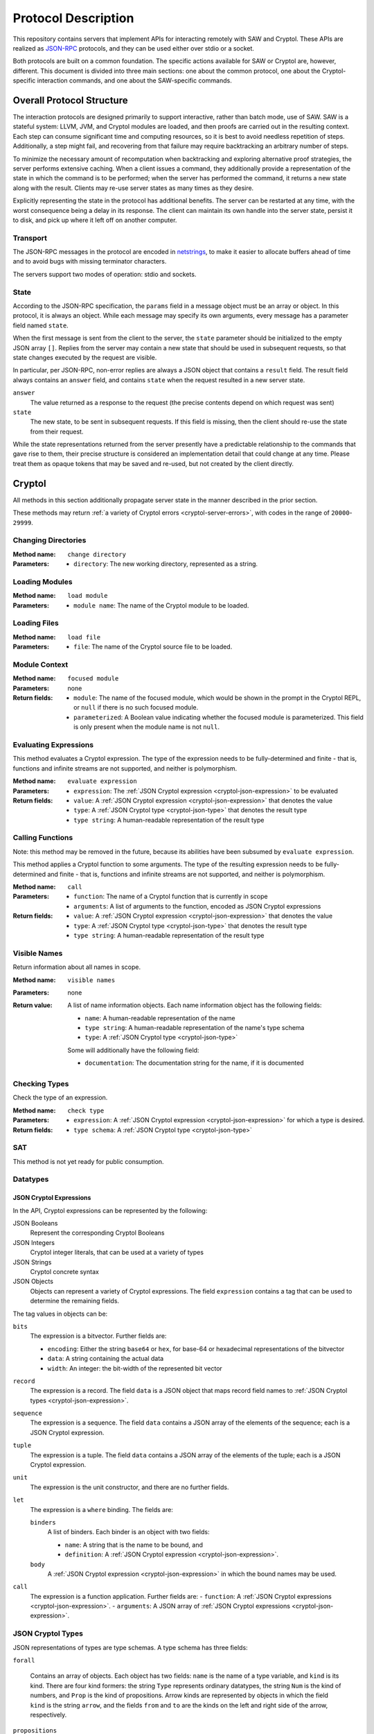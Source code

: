 Protocol Description
--------------------

This repository contains servers that implement APIs for interacting
remotely with SAW and Cryptol. These APIs are realized as JSON-RPC_
protocols, and they can be used either over stdio or a socket.

.. _JSON-RPC: https://www.jsonrpc.org/specification

Both protocols are built on a common foundation. The specific actions
available for SAW or Cryptol are, however, different. This document is
divided into three main sections: one about the common protocol, one
about the Cryptol-specific interaction commands, and one about the
SAW-specific commands.

Overall Protocol Structure
==========================

The interaction protocols are designed primarily to support
interactive, rather than batch mode, use of SAW. SAW is a stateful
system: LLVM, JVM, and Cryptol modules are loaded, and then proofs are
carried out in the resulting context. Each step can consume
significant time and computing resources, so it is best to avoid
needless repetition of steps. Additionally, a step might fail, and
recovering from that failure may require backtracking an arbitrary
number of steps.

To minimize the necessary amount of recomputation when backtracking
and exploring alternative proof strategies, the server performs
extensive caching. When a client issues a command, they additionally
provide a representation of the state in which the command is to be
performed; when the server has performed the command, it returns a new
state along with the result. Clients may re-use server states as many
times as they desire.

Explicitly representing the state in the protocol has additional
benefits. The server can be restarted at any time, with the worst
consequence being a delay in its response. The client can maintain its
own handle into the server state, persist it to disk, and pick up
where it left off on another computer.


Transport
~~~~~~~~~

The JSON-RPC messages in the protocol are encoded in netstrings_, to
make it easier to allocate buffers ahead of time and to avoid bugs
with missing terminator characters.

.. _netstrings: http://cr.yp.to/proto/netstrings.txt

The servers support two modes of operation: stdio and sockets.

State
~~~~~

According to the JSON-RPC specification, the ``params`` field in a
message object must be an array or object. In this protocol, it is
always an object. While each message may specify its own arguments,
every message has a parameter field named ``state``.

When the first message is sent from the client to the server, the
``state`` parameter should be initialized to the empty JSON array
``[]``. Replies from the server may contain a new state that should be
used in subsequent requests, so that state changes executed by the
request are visible.

In particular, per JSON-RPC, non-error replies are always a JSON
object that contains a ``result`` field. The result field always
contains an ``answer`` field, and contains ``state`` when the request
resulted in a new server state.

``answer``
  The value returned as a response to the request (the precise
  contents depend on which request was sent)

``state``
  The new state, to be sent in subsequent requests. If this field is
  missing, then the client should re-use the state from their request.

While the state representations returned from the server presently
have a predictable relationship to the commands that gave rise to
them, their precise structure is considered an implementation detail
that could change at any time. Please treat them as opaque tokens that
may be saved and re-used, but not created by the client directly.


Cryptol
=======

All methods in this section additionally propagate server state in the
manner described in the prior section.

These methods may return :ref:`a variety of Cryptol errors
<cryptol-server-errors>`, with codes in the range of ``20000``-``29999``.

Changing Directories
~~~~~~~~~~~~~~~~~~~~

:Method name:
  ``change directory``
:Parameters:
  - ``directory``: The new working directory, represented as a string.

Loading Modules
~~~~~~~~~~~~~~~

:Method name:
  ``load module``
:Parameters:
  - ``module name``: The name of the Cryptol module to be loaded.

Loading Files
~~~~~~~~~~~~~~~

:Method name:
  ``load file``
:Parameters:
  - ``file``: The name of the Cryptol source file to be loaded.

Module Context
~~~~~~~~~~~~~~

:Method name:
  ``focused module``
:Parameters: none
:Return fields:
  - ``module``: The name of the focused module, which would be shown in the
    prompt in the Cryptol REPL, or ``null`` if there is no such focused module.
  - ``parameterized``: A Boolean value indicating whether the focused module is
    parameterized. This field is only present when the module name is not
    ``null``.

Evaluating Expressions
~~~~~~~~~~~~~~~~~~~~~~

This method evaluates a Cryptol expression. The type of the expression
needs to be fully-determined and finite - that is, functions and
infinite streams are not supported, and neither is polymorphism.

:Method name:
  ``evaluate expression``
:Parameters:
  - ``expression``: The :ref:`JSON Cryptol expression <cryptol-json-expression>` to be evaluated
:Return fields:
  - ``value``: A :ref:`JSON Cryptol expression <cryptol-json-expression>` that denotes the value
  - ``type``: A :ref:`JSON Cryptol type <cryptol-json-type>` that denotes the result type
  - ``type string``: A human-readable representation of the result type

Calling Functions
~~~~~~~~~~~~~~~~~

Note: this method may be removed in the future, because its abilities
have been subsumed by ``evaluate expression``.

This method applies a Cryptol function to some arguments. The type of
the resulting expression needs to be fully-determined and finite -
that is, functions and infinite streams are not supported, and neither
is polymorphism.

:Method name:
  ``call``
:Parameters:
  - ``function``: The name of a Cryptol function that is currently in scope
  - ``arguments``: A list of arguments to the function, encoded as JSON
    Cryptol expressions
:Return fields:
  - ``value``: A :ref:`JSON Cryptol expression <cryptol-json-expression>` that denotes the value
  - ``type``: A :ref:`JSON Cryptol type <cryptol-json-type>` that denotes the result type
  - ``type string``: A human-readable representation of the result type

Visible Names
~~~~~~~~~~~~~

Return information about all names in scope.

:Method name:
  ``visible names``
:Parameters: none
:Return value:
  A list of name information objects. Each name information object has the following
  fields:

  - ``name``: A human-readable representation of the name
  - ``type string``: A human-readable representation of the name's type schema
  - ``type``: A :ref:`JSON Cryptol type <cryptol-json-type>`

  Some will additionally have the following field:

  - ``documentation``: The documentation string for the name, if it is documented

Checking Types
~~~~~~~~~~~~~~

Check the type of an expression.

:Method name:
  ``check type``
:Parameters:
  - ``expression``: A :ref:`JSON Cryptol expression <cryptol-json-expression>` for which a type is desired.
:Return fields:
  - ``type schema``: A :ref:`JSON Cryptol type <cryptol-json-type>`

SAT
~~~

This method is not yet ready for public consumption.



Datatypes
~~~~~~~~~

.. _cryptol-json-expression:

JSON Cryptol Expressions
________________________



In the API, Cryptol expressions can be represented by the following:

JSON Booleans
  Represent the corresponding Cryptol Booleans

JSON Integers
  Cryptol integer literals, that can be used at a variety of types

JSON Strings
  Cryptol concrete syntax

JSON Objects
  Objects can represent a variety of Cryptol expressions. The field
  ``expression`` contains a tag that can be used to determine the
  remaining fields.

The tag values in objects can be:

``bits``
  The expression is a bitvector. Further fields are:

  + ``encoding``: Either the string ``base64`` or ``hex``, for base-64 or hexadecimal
    representations of the bitvector
  + ``data``: A string containing the actual data
  + ``width``: An integer: the bit-width of the represented bit vector

``record``
  The expression is a record. The field ``data`` is a JSON
  object that maps record field names to :ref:`JSON Cryptol types <cryptol-json-expression>`.

``sequence``
  The expression is a sequence. The field ``data`` contains a
  JSON array of the elements of the sequence; each is a JSON Cryptol
  expression.

``tuple``
  The expression is a tuple. The field ``data`` contains a JSON
  array of the elements of the tuple; each is a JSON Cryptol
  expression.

``unit``
  The expression is the unit constructor, and there are no further fields.

``let``
  The expression is a ``where`` binding. The fields are:

  ``binders``
    A list of binders. Each binder is an object with two fields:

    - ``name``: A string that is the name to be bound, and
    - ``definition``: A :ref:`JSON Cryptol expression <cryptol-json-expression>`.

  ``body``
    A :ref:`JSON Cryptol expression <cryptol-json-expression>` in which the bound names may be used.

``call``
  The expression is a function application. Further fields are:
  - ``function``: A :ref:`JSON Cryptol expressions <cryptol-json-expression>`.
  - ``arguments``: A JSON array of :ref:`JSON Cryptol expressions <cryptol-json-expression>`.

.. _cryptol-json-type:

JSON Cryptol Types
~~~~~~~~~~~~~~~~~~

JSON representations of types are type schemas. A type schema has
three fields:

``forall``

  Contains an array of objects. Each object has two fields: ``name``
  is the name of a type variable, and ``kind`` is its kind. There
  are four kind formers: the string ``Type`` represents ordinary
  datatypes, the string ``Num`` is the kind of numbers, and
  ``Prop`` is the kind of propositions. Arrow kinds are represented
  by objects in which the field ``kind`` is the string ``arrow``,
  and the fields ``from`` and ``to`` are the kinds on the left and
  right side of the arrow, respectively.

``propositions``
  A JSON array of the constraints in the type.

``type``
  The type in which the variables from ``forall`` are in scope and
  the constraints in ``propositions`` are in effect.

Concrete Types
______________

Types are represented as JSON objects. The ``type`` field contains one of the following tags (represented as JSON strings):

``variable``
  The type is a type variable. The remaining fields are ``name``,
  which contains the variable's name, and ``kind``, which contains
  its kind (represented as in the ``forall`` section).

``record``
  The type is a record type. The remaining field is ``fields``,
  which contains a JSON object whose keys are the names of fields and
  whose values are the fields' types.

``number``
  The type is a number. The field ``value`` contains the number
  itself.

``inf``
  The type is the infinite number. There are no further fields.

``Bit``
  The type is the bit type. There are no further fields.

``Integer``
  The type is the integer type. There are no further fields.

``Z``
  The type is integers modulo another value. The field ``modulus``
  contains the modulus, which is a type.

``bitvector``
  The type is a bitvector. The field ``width`` contains the number
  of bits, which is a type.

``sequence``
  The type is a sequence. The field ``length`` contains the length
  of the sequence (a type), and the field ``contents`` contains the
  type of entries in the sequence.

``function``
  The type is a function type. The fields ``domain`` and ``range``
  contain the domain and range types.

``unit``
  The type is the unit type. There are no further fields.

``tuple``
  The type is a tuple. The field ``contents`` is a JSON array
  containing the types of the projections from the tuple.

One of ``+``, ``-``, ``*``, ``/``, ``%``, ``^^``, ``width``, ``min``, ``max``, ``/^``, ``%^``, ``lengthFromThenTo``
  The type is an application of the indicated type function. The
  arguments are contained in the ``arguments`` field, as a JSON
  array.

Propositions
____________

Propositions/constraints have the key ``prop``, mapped to one of the
following tags:

``==``
  Equality. The equated terms are in the ``left`` and ``right``
  fields.

``!=``
  Inequality. The disequated terms are in the ``left`` and
  ``right`` fields.

``>=``
  Greater than. The greater type is in the ``greater`` field and the
  lesser type is in the ``lesser`` field.

``fin``
  Finitude. The finite type is in the ``subject`` field.

``has``
  The selector is in the ``selector`` field, the type that has this
  selector is in the ``type`` field, and the type expected for the
  projection is in the ``is`` field.

``Arith``, ``Cmp``, ``SignedCmp``, ``Zero``, ``Logic``
  The type that has these operations defined is in the ``subject``
  field.

``Literal``
  The size is in the ``size`` field, and the type is in the
  ``subject`` field.

``True``
  There are no further fields.

``And``
  The conjuncts are in the ``left`` and ``right`` fields.


SAW Verification
================

The SAW API is still in flux and is not yet fully documented.

Methods implemented against the SAW API may throw :ref:`a variety of SAW-related
errors <saw-server-errors>`, with codes in the range of ``10000``-``19999``.
Additionally, SAW verification relies on Cryptol, and some SAW methods may throw
:ref:`Cryptol server errors <cryptol-server-errors>` when appropriate.
